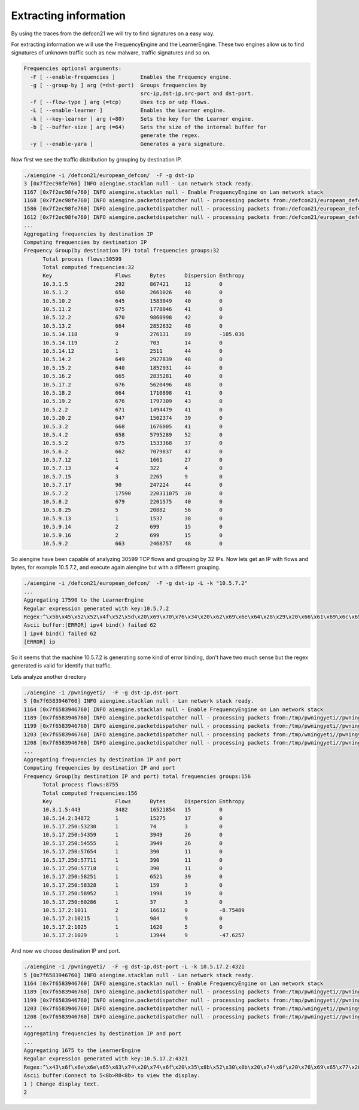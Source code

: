 Extracting information
~~~~~~~~~~~~~~~~~~~~~~~

By using the traces from the defcon21 we will try to find signatures on a easy way.

For extracting information we will use the FrequencyEngine and the LearnerEngine. These two engines allow us to find signatures of unknown traffic such as new malware, traffic signatures and so on.

.. code:: bash


  Frequencies optional arguments:
    -F [ --enable-frequencies ]        Enables the Frequency engine.
    -g [ --group-by ] arg (=dst-port)  Groups frequencies by 
                                       src-ip,dst-ip,src-port and dst-port.
    -f [ --flow-type ] arg (=tcp)      Uses tcp or udp flows.
    -L [ --enable-learner ]            Enables the Learner engine.
    -k [ --key-learner ] arg (=80)     Sets the key for the Learner engine.
    -b [ --buffer-size ] arg (=64)     Sets the size of the internal buffer for 
                                       generate the regex.
    -y [ --enable-yara ]               Generates a yara signature.


Now first we see the traffic distribution by grouping by destination IP.

.. code:: bash

  ./aiengine -i /defcon21/european_defcon/  -F -g dst-ip
  3 [0x7f2ec98fe760] INFO aiengine.stacklan null - Lan network stack ready.
  1167 [0x7f2ec98fe760] INFO aiengine.stacklan null - Enable FrequencyEngine on Lan network stack
  1168 [0x7f2ec98fe760] INFO aiengine.packetdispatcher null - processing packets from:/defcon21/european_defcon//euronop_00092_20130802191248.cap
  1586 [0x7f2ec98fe760] INFO aiengine.packetdispatcher null - processing packets from:/defcon21/european_defcon//euronop_00031_20130802140748.cap
  1612 [0x7f2ec98fe760] INFO aiengine.packetdispatcher null - processing packets from:/defcon21/european_defcon//euronop_00049_20130802153748.cap
  ...
  Aggregating frequencies by destination IP
  Computing frequencies by destination IP
  Frequency Group(by destination IP) total frequencies groups:32
        Total process flows:30599
        Total computed frequencies:32
        Key                    Flows      Bytes      Dispersion Enthropy
        10.3.1.5               292        867421     12         0
        10.5.1.2               650        2661026    48         0
        10.5.10.2              645        1583049    40         0
        10.5.11.2              675        1778046    41         0
        10.5.12.2              670        9860998    42         0
        10.5.13.2              664        2852632    48         0
        10.5.14.118            9          276131     89         -105.036
        10.5.14.119            2          703        14         0
        10.5.14.12             1          2511       44         0
        10.5.14.2              649        2927839    48         0
        10.5.15.2              640        1852931    44         0
        10.5.16.2              665        2835281    40         0
        10.5.17.2              676        5620496    48         0
        10.5.18.2              664        1710898    41         0
        10.5.19.2              676        1797309    43         0
        10.5.2.2               671        1494479    41         0
        10.5.20.2              647        1502374    39         0
        10.5.3.2               668        1676005    41         0
        10.5.4.2               658        5795289    52         0
        10.5.5.2               675        1533368    37         0
        10.5.6.2               662        7079837    47         0
        10.5.7.12              1          1661       27         0
        10.5.7.13              4          322        4          0
        10.5.7.15              3          2265       9          0
        10.5.7.17              90         247224     44         0
        10.5.7.2               17590      220311075  30         0
        10.5.8.2               679        2201575    40         0
        10.5.8.25              5          20882      56         0
        10.5.9.13              1          1537       38         0
        10.5.9.14              2          699        15         0
        10.5.9.16              2          699        15         0
        10.5.9.2               663        2468757    48         0

So aiengine have been capable of analyzing 30599 TCP flows and grouping by 32 IPs. 
Now lets get an IP with flows and bytes, for example 10.5.7.2, and execute again aiengine but with a different grouping.

.. code:: bash

  ./aiengine -i /defcon21/european_defcon/  -F -g dst-ip -L -k "10.5.7.2"
  ...
  Aggregating 17590 to the LearnerEngine
  Regular expression generated with key:10.5.7.2
  Regex:^\x5b\x45\x52\x52\x4f\x52\x5d\x20\x69\x70\x76\x34\x20\x62\x69\x6e\x64\x28\x29\x20\x66\x61\x69\x6c\x65\x64\x20\x36\x32\x0a\x5d\x20\x69\x70\x76\x34\x20\x62\x69\x6e\x64\x28\x29\x20\x66\x61\x69\x6c\x65\x64\x20\x36\x32\x0a\x5b\x45\x52\x52\x4f\x52\x5d\x20\x69\x70
  Ascii buffer:[ERROR] ipv4 bind() failed 62
  ] ipv4 bind() failed 62
  [ERROR] ip


So it seems that the machine 10.5.7.2 is generating some kind of error binding, don't have two much sense but the regex generated is valid for identify that traffic.

Lets analyze another directory 

.. code:: bash

  ./aiengine -i /pwningyeti/  -F -g dst-ip,dst-port 
  5 [0x7f6583946760] INFO aiengine.stacklan null - Lan network stack ready.
  1164 [0x7f6583946760] INFO aiengine.stacklan null - Enable FrequencyEngine on Lan network stack
  1189 [0x7f6583946760] INFO aiengine.packetdispatcher null - processing packets from:/tmp/pwningyeti//pwningyeti_00001_20130802113656.cap
  1199 [0x7f6583946760] INFO aiengine.packetdispatcher null - processing packets from:/tmp/pwningyeti//pwningyeti_00001_20130802113748.cap
  1203 [0x7f6583946760] INFO aiengine.packetdispatcher null - processing packets from:/tmp/wningyeti//pwningyeti_00002_20130802113659.cap
  1208 [0x7f6583946760] INFO aiengine.packetdispatcher null - processing packets from:/tmp/pwningyeti//pwningyeti_00002_20130802114248.cap
  ...
  Aggregating frequencies by destination IP and port
  Computing frequencies by destination IP and port
  Frequency Group(by destination IP and port) total frequencies groups:156
        Total process flows:8755
        Total computed frequencies:156
        Key                    Flows      Bytes      Dispersion Enthropy
        10.3.1.5:443           3482       16521854   15         0
        10.5.14.2:34872        1          15275      17         0
        10.5.17.250:53230      1          74         3          0
        10.5.17.250:54359      1          3949       26         0
        10.5.17.250:54555      1          3949       26         0
        10.5.17.250:57654      1          390        11         0
        10.5.17.250:57711      1          390        11         0
        10.5.17.250:57718      1          390        11         0
        10.5.17.250:58251      1          6521       39         0
        10.5.17.250:58328      1          159        3          0
        10.5.17.250:58952      1          1998       19         0
        10.5.17.250:60286      1          37         3          0
        10.5.17.2:1011         2          16632      9          -8.75489
        10.5.17.2:10215        1          984        9          0
        10.5.17.2:1025         1          1620       5          0
        10.5.17.2:1029         1          13944      9          -47.6257

And now we choose destination IP and port.

.. code:: bash

  ./aiengine -i /pwningyeti/  -F -g dst-ip,dst-port -L -k 10.5.17.2:4321
  5 [0x7f6583946760] INFO aiengine.stacklan null - Lan network stack ready.
  1164 [0x7f6583946760] INFO aiengine.stacklan null - Enable FrequencyEngine on Lan network stack
  1189 [0x7f6583946760] INFO aiengine.packetdispatcher null - processing packets from:/tmp/pwningyeti//pwningyeti_00001_20130802113656.cap
  1199 [0x7f6583946760] INFO aiengine.packetdispatcher null - processing packets from:/tmp/pwningyeti//pwningyeti_00001_20130802113748.cap
  1203 [0x7f6583946760] INFO aiengine.packetdispatcher null - processing packets from:/tmp/wningyeti//pwningyeti_00002_20130802113659.cap
  1208 [0x7f6583946760] INFO aiengine.packetdispatcher null - processing packets from:/tmp/pwningyeti//pwningyeti_00002_20130802114248.cap
  ...
  Aggregating frequencies by destination IP and port
  ...
  Aggregating 1675 to the LearnerEngine
  Regular expression generated with key:10.5.17.2:4321
  Regex:^\x43\x6f\x6e\x6e\x65\x63\x74\x20\x74\x6f\x20\x35\x8b\x52\x30\x8b\x20\x74\x6f\x20\x76\x69\x65\x77\x20\x74\x68\x65\x20\x64\x69\x73\x70\x6c\x61\x79\x2e\x0a\x31\x20\x29\x20\x43\x68\x61\x6e\x67\x65\x20\x64\x69\x73\x70\x6c\x61\x79\x20\x74\x65\x78\x74\x2e\x0a\x32
  Ascii buffer:Connect to 5<8b>R0<8b> to view the display.
  1 ) Change display text.
  2



